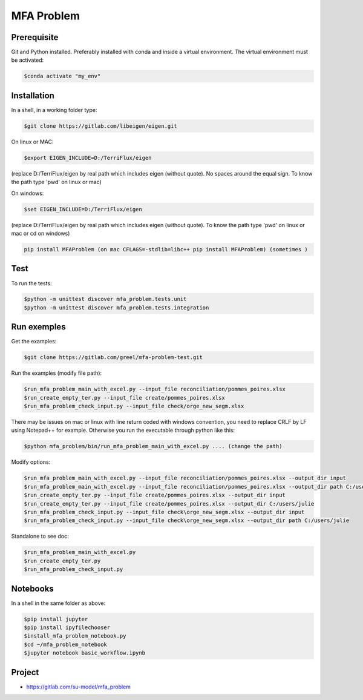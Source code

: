 MFA Problem
***********
Prerequisite
------------
Git and Python installed. Preferably installed with conda and inside a virtual environment.
The virtual environment must be  activated:

.. code-block:: bash

  $conda activate "my_env"

Installation
------------
In a shell, in a working folder type:

.. code-block:: bash

  $git clone https://gitlab.com/libeigen/eigen.git

On linux or MAC: 

.. code-block:: bash

  $export EIGEN_INCLUDE=D:/TerriFlux/eigen 

(replace D:/TerriFlux/eigen by real path which includes eigen (without quote). No spaces around the equal sign. To know the path type 'pwd' on linux or mac)

On windows:

.. code-block:: bash

  $set EIGEN_INCLUDE=D:/TerriFlux/eigen 

(replace D:/TerriFlux/eigen by real path which includes eigen (without quote). To know the path type 'pwd' on linux or mac or cd on windows)

.. code-block:: bash

  pip install MFAProblem (on mac CFLAGS=-stdlib=libc++ pip install MFAProblem) (sometimes )

Test
----
To run the tests:

.. code-block:: bash

  $python -m unittest discover mfa_problem.tests.unit
  $python -m unittest discover mfa_problem.tests.integration

Run exemples
------------
Get the examples: 

.. code-block:: bash

  $git clone https://gitlab.com/greel/mfa-problem-test.git

Run the examples (modify file path):

.. code-block:: bash

  $run_mfa_problem_main_with_excel.py --input_file reconciliation/pommes_poires.xlsx
  $run_create_empty_ter.py --input_file create/pommes_poires.xlsx
  $run_mfa_problem_check_input.py --input_file check/orge_new_segm.xlsx


There may be issues on mac or linux with line return coded with windows convention, 
you need to replace CRLF by LF using Notepad++ for example. Otherwise you run the executable through python
like this:

.. code-block:: bash

  $python mfa_problem/bin/run_mfa_problem_main_with_excel.py .... (change the path)

Modify options:

.. code-block:: bash

  $run_mfa_problem_main_with_excel.py --input_file reconciliation/pommes_poires.xlsx --output_dir input
  $run_mfa_problem_main_with_excel.py --input_file reconciliation/pommes_poires.xlsx --output_dir path C:/users/julie
  $run_create_empty_ter.py --input_file create/pommes_poires.xlsx --output_dir input
  $run_create_empty_ter.py --input_file create/pommes_poires.xlsx --output_dir C:/users/julie
  $run_mfa_problem_check_input.py --input_file check\orge_new_segm.xlsx --output_dir input
  $run_mfa_problem_check_input.py --input_file check\orge_new_segm.xlsx --output_dir path C:/users/julie

Standalone to see doc:

.. code-block:: bash

  $run_mfa_problem_main_with_excel.py
  $run_create_empty_ter.py
  $run_mfa_problem_check_input.py

Notebooks
---------
In a shell in the same folder as above:

.. code-block:: bash

  $pip install jupyter
  $pip install ipyfilechooser
  $install_mfa_problem_notebook.py
  $cd ~/mfa_problem_notebook
  $jupyter notebook basic_workflow.ipynb

Project
-------
* https://gitlab.com/su-model/mfa_problem